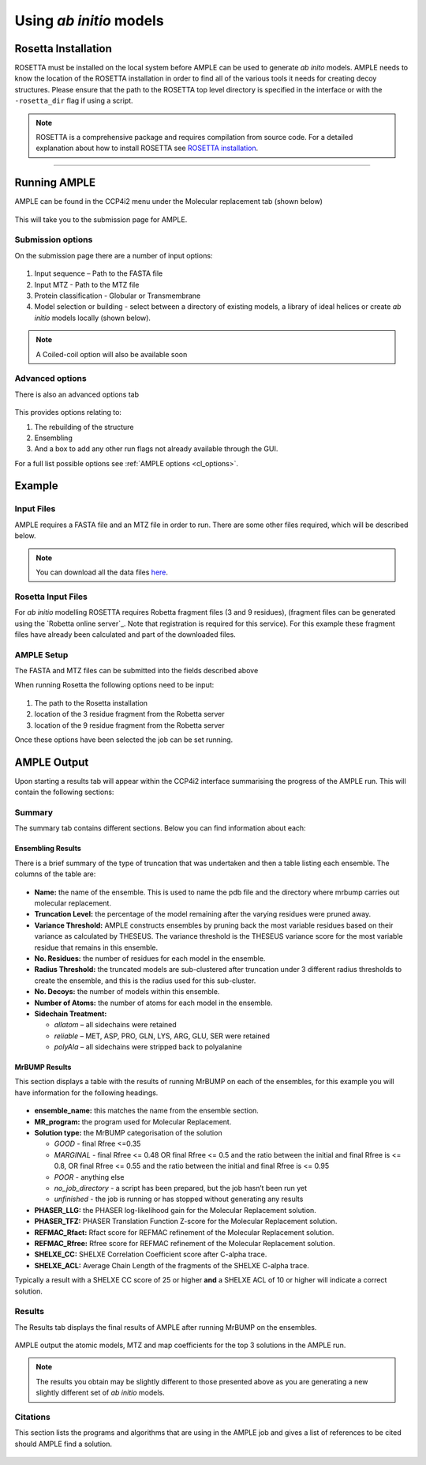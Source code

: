 .. _example_ccp4i2_abinitio:

========================
Using *ab initio* models
========================

Rosetta Installation
====================
ROSETTA must be installed on the local system before AMPLE can be used to generate *ab inito* models. AMPLE needs to know the location of the ROSETTA installation in order to find all of the various tools it needs for creating decoy structures. Please ensure that the path to the ROSETTA top level directory is specified in the interface or with the ``-rosetta_dir`` flag if using a script.

.. note::
   ROSETTA is a comprehensive package and requires compilation from source code. For a detailed explanation about how to install ROSETTA see `ROSETTA installation`_.

------------------------------------------------------------------

Running AMPLE
=============

AMPLE can be found in the CCP4i2 menu under the Molecular replacement tab (shown below)

.. figure:: ../images/ccp4i2_menu.png
   :align: center

This will take you to the submission page for AMPLE.

Submission options
------------------

On the submission page there are a number of input options:

.. figure:: ../images/ccp4i2_ample_submit.png
   :align: center

1. Input sequence – Path to the FASTA file
2. Input MTZ - Path to the MTZ file
3. Protein classification - Globular or Transmembrane
4. Model selection or building - select between a directory of existing models, a library of ideal helices or create *ab initio* models locally (shown below).

.. note::
    A Coiled-coil option will also be available soon


Advanced options
----------------

There is also an advanced options tab

.. figure:: ../images/ccp4i2_ample_advanced.png
   :align: center

This provides options relating to:

1. The rebuilding of the structure
2. Ensembling
3. And a box to add any other run flags not already available through the GUI.

For a full list possible options see :ref:`AMPLE options <cl_options>`.

Example
=======
Input Files
-----------
AMPLE requires a FASTA file and an MTZ file in order to run. There are some other files required, which will be described below.

.. note::
   You can download all the data files `here <https://github.com/rigdenlab/ample-examples/archive/master.zip>`_.

Rosetta Input Files
-------------------
For *ab initio* modelling ROSETTA requires Robetta fragment files (3 and 9 residues), (fragment files can be generated using the `Robetta online server`_. Note that registration is required for this service). For this example these fragment files have already been calculated and part of the downloaded files.

AMPLE Setup
-----------

The FASTA and MTZ files can be submitted into the fields described above

When running Rosetta the following options need to be input:

.. figure:: ../images/ccp4i2_input_toxd.png
   :align: center

1. The path to the Rosetta installation
2. location of the 3 residue fragment from the Robetta server
3. location of the 9 residue fragment from the Robetta server

Once these options have been selected the job can be set running.

AMPLE Output
============
Upon starting a results tab will appear within the CCP4i2 interface summarising the progress of the AMPLE run. This will contain the following sections:

Summary
-------
The summary tab contains different sections. Below you can find information about each:

Ensembling Results
^^^^^^^^^^^^^^^^^^
There is a brief summary of the type of truncation that was undertaken and then a table listing each ensemble. The columns of the table are:

.. figure:: ../images/ccp4i2_summary_ensembling_toxd.png
   :align: center

* **Name:** the name of the ensemble. This is used to name the pdb file and the directory where mrbump carries out molecular replacement.
* **Truncation Level:** the percentage of the model remaining after the varying residues were pruned away.
* **Variance Threshold:** AMPLE constructs ensembles by pruning back the most variable residues based on their variance as calculated by THESEUS. The variance threshold is the THESEUS variance score for the most variable residue that remains in this ensemble.
* **No. Residues:** the number of residues for each model in the ensemble.
* **Radius Threshold:** the truncated models are sub-clustered after truncation under 3 different radius thresholds to create the ensemble, and this is the radius used for this sub-cluster.
* **No. Decoys:** the number of models within this ensemble.
* **Number of Atoms:** the number of atoms for each model in the ensemble.
* **Sidechain Treatment:**

  * *allatom* – all sidechains were retained
  * *reliable* – MET, ASP, PRO, GLN, LYS, ARG, GLU, SER were retained
  * *polyAla* – all sidechains were stripped back to polyalanine

MrBUMP Results
^^^^^^^^^^^^^^
This section displays a table with the results of running MrBUMP on each of the ensembles, for this example you will have information for the following headings.

.. figure:: ../images/ccp4i2_summary_mrbump_toxd.png
   :align: center

* **ensemble_name:** this matches the name from the ensemble section.
* **MR_program:** the program used for Molecular Replacement.
* **Solution type:** the MrBUMP categorisation of the solution

  * *GOOD* - final Rfree <=0.35
  * *MARGINAL* - final Rfree <= 0.48 OR final Rfree <= 0.5 and the ratio between the initial and final Rfree is <= 0.8, OR final Rfree <= 0.55 and the ratio between the initial and final Rfree is <= 0.95
  * *POOR* - anything else
  * *no_job_directory* - a script has been prepared, but the job hasn’t been run yet
  * *unfinished* - the job is running or has stopped without generating any results

* **PHASER_LLG:** the PHASER log-likelihood gain for the Molecular Replacement solution.
* **PHASER_TFZ:** PHASER Translation Function Z-score for the Molecular Replacement solution.
* **REFMAC_Rfact:** Rfact score for REFMAC refinement of the Molecular Replacement solution.
* **REFMAC_Rfree:** Rfree score for REFMAC refinement of the Molecular Replacement solution.
* **SHELXE_CC:** SHELXE Correlation Coefficient score after C-alpha trace.
* **SHELXE_ACL:** Average Chain Length of the fragments of the SHELXE C-alpha trace.

Typically a result with a SHELXE CC score of 25 or higher **and** a SHELXE ACL of 10 or higher will indicate a correct solution.

Results
-------
The Results tab displays the final results of AMPLE after running MrBUMP on the ensembles.

.. figure:: ../images/ccp4i2_results_toxd.png
   :align: center

AMPLE output the atomic models, MTZ and map coefficients for the top 3 solutions in the AMPLE run.

.. note::
   The results you obtain may be slightly different to those presented above as you are generating a new slightly different set of *ab initio* models.

Citations
---------
This section lists the programs and algorithms that are using in the AMPLE job and gives a list of references to be cited should AMPLE find a solution.

.. figure:: ../images/ccp4i2_citation_toxd.png
   :align: center







